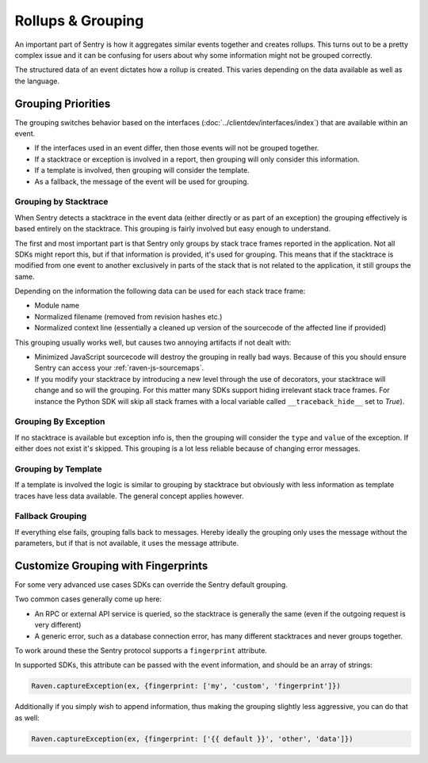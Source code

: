 Rollups & Grouping
==================

An important part of Sentry is how it aggregates similar events together
and creates rollups.  This turns out to be a pretty complex issue and
it can be confusing for users about why some information might not be
grouped correctly. 

The structured data of an event dictates how a rollup is created. This
varies depending on the data available as well as the language.

Grouping Priorities
-------------------

The grouping switches behavior based on the interfaces
(:doc:`../clientdev/interfaces/index`) that are available within an event.

*   If the interfaces used in an event differ, then those events will not
    be grouped together.
*   If a stacktrace or exception is involved in a report, then grouping
    will only consider this information.
*   If a template is involved, then grouping will consider the template.
*   As a fallback, the message of the event will be used for grouping.

Grouping by Stacktrace
``````````````````````

When Sentry detects a stacktrace in the event data (either directly or as
part of an exception) the grouping effectively is based entirely on the
stacktrace.  This grouping is fairly involved but easy enough to
understand.

The first and most important part is that Sentry only groups by stack
trace frames reported in the application.  Not all SDKs might report
this, but if that information is provided, it's used for grouping.  This
means that if the stacktrace is modified from one event to another
exclusively in parts of the stack that is not related to the application,
it still groups the same.

Depending on the information the following data can be used for each stack
trace frame:

*   Module name
*   Normalized filename (removed from revision hashes etc.)
*   Normalized context line (essentially a cleaned up version of the
    sourcecode of the affected line if provided)

This grouping usually works well, but causes two annoying artifacts if not
dealt with:

*   Minimized JavaScript sourcecode will destroy the grouping in really
    bad ways.  Because of this you should ensure Sentry can access your
    :ref:`raven-js-sourcemaps`.
*   If you modify your stacktrace by introducing a new level through the
    use of decorators, your stacktrace will change and so will the
    grouping.  For this matter many SDKs support hiding irrelevant
    stack trace frames.  For instance the Python SDK will skip all
    stack frames with a local variable called ``__traceback_hide__`` set
    to `True`).

Grouping By Exception
`````````````````````

If no stacktrace is available but exception info is, then the grouping
will consider the ``type`` and ``value`` of the exception.  If either does
not exist it's skipped.  This grouping is a lot less reliable because of
changing error messages.

Grouping by Template
````````````````````

If a template is involved the logic is similar to grouping by stacktrace
but obviously with less information as template traces have less data
available.  The general concept applies however.

Fallback Grouping
`````````````````

If everything else fails, grouping falls back to messages.  Hereby ideally
the grouping only uses the message without the parameters, but if that is
not available, it uses the message attribute.

.. _custom-grouping:

Customize Grouping with Fingerprints
------------------------------------

For some very advanced use cases SDKs can override the Sentry default
grouping.

Two common cases generally come up here:

- An RPC or external API service is queried, so the stacktrace is generally
  the same (even if the outgoing request is very different)

- A generic error, such as a database connection error, has many different
  stacktraces and never groups together.

To work around these the Sentry protocol supports a ``fingerprint`` attribute.

In supported SDKs, this attribute can be passed with the event information,
and should be an array of strings:

.. code-block:: javascript

    Raven.captureException(ex, {fingerprint: ['my', 'custom', 'fingerprint']})

Additionally if you simply wish to append information, thus making the grouping
slightly less aggressive, you can do that as well:

.. code-block:: javascript

    Raven.captureException(ex, {fingerprint: ['{{ default }}', 'other', 'data']})
